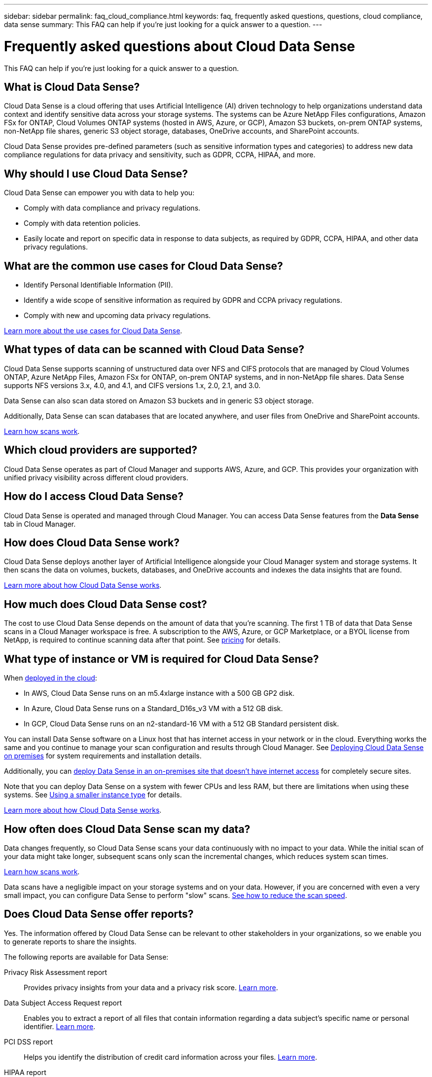 ---
sidebar: sidebar
permalink: faq_cloud_compliance.html
keywords: faq, frequently asked questions, questions, cloud compliance, data sense
summary: This FAQ can help if you’re just looking for a quick answer to a question.
---

= Frequently asked questions about Cloud Data Sense
:hardbreaks:
:nofooter:
:icons: font
:linkattrs:
:imagesdir: ./media/

[.lead]

This FAQ can help if you’re just looking for a quick answer to a question.

== What is Cloud Data Sense?

Cloud Data Sense is a cloud offering that uses Artificial Intelligence (AI) driven technology to help organizations understand data context and identify sensitive data across your storage systems. The systems can be Azure NetApp Files configurations, Amazon FSx for ONTAP, Cloud Volumes ONTAP systems (hosted in AWS, Azure, or GCP), Amazon S3 buckets, on-prem ONTAP systems, non-NetApp file shares, generic S3 object storage, databases, OneDrive accounts, and SharePoint accounts.

Cloud Data Sense provides pre-defined parameters (such as sensitive information types and categories) to address new data compliance regulations for data privacy and sensitivity, such as GDPR, CCPA, HIPAA, and more.

== Why should I use Cloud Data Sense?

Cloud Data Sense can empower you with data to help you:

* Comply with data compliance and privacy regulations.
* Comply with data retention policies.
* Easily locate and report on specific data in response to data subjects, as required by GDPR, CCPA, HIPAA, and other data privacy regulations.

== What are the common use cases for Cloud Data Sense?

* Identify Personal Identifiable Information (PII).
* Identify a wide scope of sensitive information as required by GDPR and CCPA privacy regulations.
* Comply with new and upcoming data privacy regulations.

https://cloud.netapp.com/cloud-compliance[Learn more about the use cases for Cloud Data Sense^].

== What types of data can be scanned with Cloud Data Sense?

Cloud Data Sense supports scanning of unstructured data over NFS and CIFS protocols that are managed by Cloud Volumes ONTAP, Azure NetApp Files, Amazon FSx for ONTAP, on-prem ONTAP systems, and in non-NetApp file shares. Data Sense supports NFS versions 3.x, 4.0, and 4.1, and CIFS versions 1.x, 2.0, 2.1, and 3.0.

Data Sense can also scan data stored on Amazon S3 buckets and in generic S3 object storage.

Additionally, Data Sense can scan databases that are located anywhere, and user files from OneDrive and SharePoint accounts.

link:concept_cloud_compliance.html#how-scans-work[Learn how scans work^].

== Which cloud providers are supported?

Cloud Data Sense operates as part of Cloud Manager and supports AWS, Azure, and GCP. This provides your organization with unified privacy visibility across different cloud providers.

== How do I access Cloud Data Sense?

Cloud Data Sense is operated and managed through Cloud Manager. You can access Data Sense features from the *Data Sense* tab in Cloud Manager.

== How does Cloud Data Sense work?

Cloud Data Sense deploys another layer of Artificial Intelligence alongside your Cloud Manager system and storage systems. It then scans the data on volumes, buckets, databases, and OneDrive accounts and indexes the data insights that are found.

link:concept_cloud_compliance.html[Learn more about how Cloud Data Sense works^].

== How much does Cloud Data Sense cost?

The cost to use Cloud Data Sense depends on the amount of data that you're scanning. The first 1 TB of data that Data Sense scans in a Cloud Manager workspace is free. A subscription to the AWS, Azure, or GCP Marketplace, or a BYOL license from NetApp, is required to continue scanning data after that point. See https://cloud.netapp.com/netapp-cloud-data-sense#Pricing[pricing^] for details.

== What type of instance or VM is required for Cloud Data Sense?

When link:task_deploy_cloud_compliance.html[deployed in the cloud]:

* In AWS, Cloud Data Sense runs on an m5.4xlarge instance with a 500 GB GP2 disk.
* In Azure, Cloud Data Sense runs on a Standard_D16s_v3 VM with a 512 GB disk.
* In GCP, Cloud Data Sense runs on an n2-standard-16 VM with a 512 GB Standard persistent disk.

You can install Data Sense software on a Linux host that has internet access in your network or in the cloud. Everything works the same and you continue to manage your scan configuration and results through Cloud Manager. See link:task-deploy-compliance-onprem.html[Deploying Cloud Data Sense on premises^] for system requirements and installation details.

Additionally, you can link:task-deploy-compliance-dark-site.html[deploy Data Sense in an on-premises site that doesn't have internet access] for completely secure sites.

Note that you can deploy Data Sense on a system with fewer CPUs and less RAM, but there are limitations when using these systems. See link:concept_cloud_compliance.html#using-a-smaller-instance-type[Using a smaller instance type] for details.

link:concept_cloud_compliance.html[Learn more about how Cloud Data Sense works^].

== How often does Cloud Data Sense scan my data?

Data changes frequently, so Cloud Data Sense scans your data continuously with no impact to your data. While the initial scan of your data might take longer, subsequent scans only scan the incremental changes, which reduces system scan times.

link:concept_cloud_compliance.html#how-scans-work[Learn how scans work^].

Data scans have a negligible impact on your storage systems and on your data. However, if you are concerned with even a very small impact, you can configure Data Sense to perform "slow" scans. link:task_managing_compliance.html#reducing-the-data-sense-scan-speed[See how to reduce the scan speed].

== Does Cloud Data Sense offer reports?

Yes. The information offered by Cloud Data Sense can be relevant to other stakeholders in your organizations, so we enable you to generate reports to share the insights.

The following reports are available for Data Sense:

Privacy Risk Assessment report:: Provides privacy insights from your data and a privacy risk score. link:task_generating_compliance_reports.html[Learn more^].

Data Subject Access Request report:: Enables you to extract a report of all files that contain information regarding a data subject’s specific name or personal identifier. link:task_responding_to_dsar.html[Learn more^].

PCI DSS report:: Helps you identify the distribution of credit card information across your files. link:task_generating_compliance_reports.html[Learn more^].

HIPAA report:: Helps you identify the distribution of health information across your files. link:task_generating_compliance_reports.html[Learn more^].

Data Mapping report:: Provides information about the size and number of files in your working environments. This includes usage capacity, age of data, size of data, and file types. link:task_generating_compliance_reports.html#data-mapping-report[Learn more^].

Reports on a specific information type:: Reports are available that include details about the identified files that contain personal data and sensitive personal data. You can also see files broken down by category and file type. link:task_controlling_private_data.html[Learn more^].

== Does scan performance vary?

Scan performance can vary based on the network bandwidth and the average file size in your environment. It can also depend on the size characteristics of the host system (either in the cloud or on-premises).  See link:concept_cloud_compliance.html#the-cloud-data-sense-instance[The Cloud Data Sense instance] and link:task_deploy_cloud_compliance.html[Deploying Cloud Data Sense] for more information.

When initially adding new data sources you can also choose to only perform a "mapping" scan instead of a full "classification" scan. Mapping can be done on your data sources very quickly because it does not access files to see the data inside.  link:concept_cloud_compliance.html#whats-the-difference-between-mapping-and-classification-scans[See the difference between a mapping and classification scan.]

== Which file types are supported?

Cloud Data Sense scans all files for category and metadata insights and displays all file types in the file types section of the dashboard.

When Data Sense detects Personal Identifiable Information (PII), or when it performs a DSAR search, only the following file formats are supported:
.CSV, .DCM, .DICOM, .DOC, .DOCX, .JSON, .PDF, .PPTX, .RTF, .TXT, .XLS, and .XLSX.

== How do I enable Cloud Data Sense?

First you need to deploy an instance of Cloud Data Sense in Cloud Manager. Once the instance is running, you can enable the service on existing working environments and databases from the *Data Sense* tab or by selecting a specific working environment.

link:task_getting_started_compliance.html[Learn how to get started^].

NOTE: Activating Cloud Data Sense results in an immediate initial scan. Scan results display shortly after.

== How do I disable Cloud Data Sense?

You can disable Cloud Data Sense from scanning an individual working environment, database, file share group, OneDrive account, or SharePoint account from the Data Sense Configuration page.

link:task_managing_compliance.html[Learn more^].

NOTE: To completely remove the Cloud Data Sense instance, you can manually remove the Data Sense instance from your cloud provider's portal or on-prem location.

== What happens if data tiering is enabled on your ONTAP volumes?

You might want to enable Cloud Data Sense on ONTAP systems that tier cold data to object storage. If data tiering is enabled, Data Sense scans all of the data--data that's on disks and cold data tiered to object storage.

The compliance scan doesn't heat up the cold data--it stays cold and tiered to object storage.

== Can I use Cloud Data Sense to scan on-premises ONTAP storage?

Yes. As long as you have discovered the on-prem ONTAP cluster as a working environment in Cloud Manager, you can scan any of the volume data.

link:task_getting_started_compliance.html[Learn more^].

== Can Cloud Data Sense send notifications to my organization?

Yes. In conjunction with the Policies feature, you can send email alerts to Cloud Manager users (daily, weekly, or monthly) when a Policy returns results so you can get notifications to protect your data. Learn more about link:task-org-private-data.html#controlling-your-data-using-policies[Policies^].

You can also download status reports from the Governance page and Investigation page that you can share internally in your organization.

== Can I customize the service to my organization’s needs?

Cloud Data Sense provides out-of-the-box insights to your data. These insights can be extracted and used for your organization's needs.

Additionally, you can use the *Data Fusion* capability to have Data Sense scan all your data based on criteria found in specific columns in databases you are scanning -- essentially allowing you to make your own custom personal data types.

link:task_managing_data_fusion.html#creating-custom-personal-data-identifiers-from-your-databases[Learn more^].

== Can Cloud Data Sense work with the AIP labels I have embedded in my files?

Yes. You can manage AIP labels in the files that Cloud Data Sense is scanning if you have subscribed to link:https://azure.microsoft.com/en-us/services/information-protection/[Azure Information Protection (AIP)^]. You can view the labels that are already assigned to files, add labels to files, and change existing labels.

link:task-org-private-data.html#categorizing-your-data-using-aip-labels[Learn more^].

== Can I limit Cloud Data Sense information to specific users?

Yes, Cloud Data Sense is fully integrated with Cloud Manager. Cloud Manager users can only see information for the working environments they are eligible to view according to their workspace privileges.

Additionally, if you want to allow certain users to just view Data Sense scan results without having the ability to manage Data Sense settings, you can assign those users the _Cloud Compliance Viewer_ role.

link:concept_cloud_compliance.html#user-access-to-compliance-information[Learn more^].
